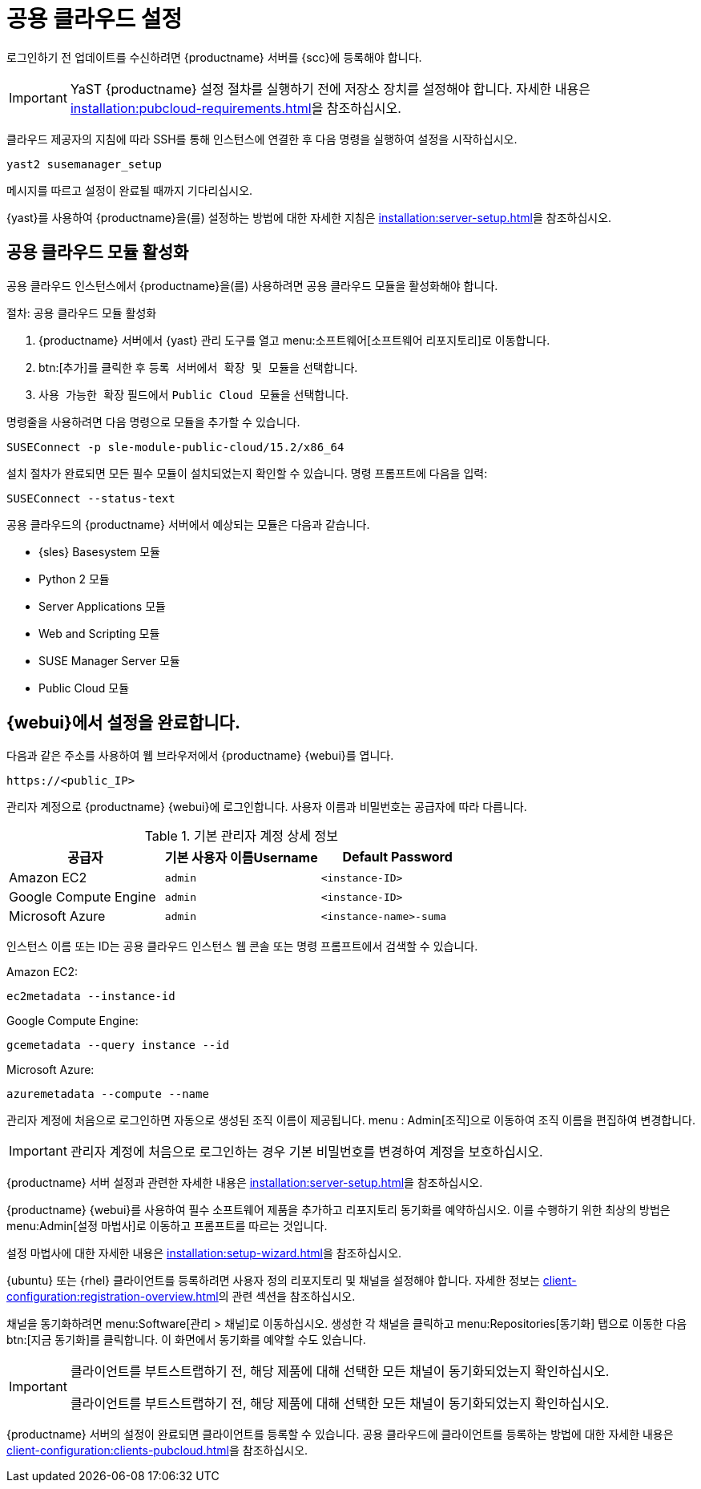 [[pubcloud-setup]]
= 공용 클라우드 설정

로그인하기 전 업데이트를 수신하려면 {productname} 서버를 {scc}에 등록해야 합니다.

[IMPORTANT]
====
YaST {productname} 설정 절차를 실행하기 전에 저장소 장치를 설정해야 합니다. 자세한 내용은 xref:installation:pubcloud-requirements.adoc[]을 참조하십시오.
====

클라우드 제공자의 지침에 따라 SSH를 통해 인스턴스에 연결한 후 다음 명령을 실행하여 설정을 시작하십시오.

----
yast2 susemanager_setup
----

메시지를 따르고 설정이 완료될 때까지 기다리십시오.

{yast}를 사용하여 {productname}을(를) 설정하는 방법에 대한 자세한 지침은 xref:installation:server-setup.adoc[]을 참조하십시오.




== 공용 클라우드 모듈 활성화

공용 클라우드 인스턴스에서 {productname}을(를) 사용하려면 공용 클라우드 모듈을 활성화해야 합니다.



.절차: 공용 클라우드 모듈 활성화
. {productname} 서버에서 {yast} 관리 도구를 열고 menu:소프트웨어[소프트웨어 리포지토리]로 이동합니다.
. btn:[추가]를 클릭한 후 [guimenu]``등록 서버에서 확장 및 모듈``을 선택합니다.
. [guimenu]``사용 가능한 확장`` 필드에서 [guimenu]``Public Cloud 모듈``을 선택합니다.

명령줄을 사용하려면 다음 명령으로 모듈을 추가할 수 있습니다.
----
SUSEConnect -p sle-module-public-cloud/15.2/x86_64
----

설치 절차가 완료되면 모든 필수 모듈이 설치되었는지 확인할 수 있습니다. 명령 프롬프트에 다음을 입력:

----
SUSEConnect --status-text
----

공용 클라우드의 {productname} 서버에서 예상되는 모듈은 다음과 같습니다.

* {sles} Basesystem 모듈
* Python 2 모듈
* Server Applications 모듈
* Web and Scripting 모듈
* SUSE Manager Server 모듈
* Public Cloud 모듈



== {webui}에서 설정을 완료합니다.

다음과 같은 주소를 사용하여 웹 브라우저에서 {productname} {webui}를 엽니다.

----
https://<public_IP>
----

관리자 계정으로 {productname} {webui}에 로그인합니다. 사용자 이름과 비밀번호는 공급자에 따라 다릅니다.

.기본 관리자 계정 상세 정보
[cols="1,1,1", options="header"]
|===
| 공급자              | 기본 사용자 이름Username  | Default Password
| Amazon EC2            | ``admin``         | ``<instance-ID>``
| Google Compute Engine | ``admin``         | ``<instance-ID>``
| Microsoft Azure       | ``admin``         | ``<instance-name>-suma``
|===

인스턴스 이름 또는 ID는 공용 클라우드 인스턴스 웹 콘솔 또는 명령 프롬프트에서 검색할 수 있습니다.

Amazon EC2:

----
ec2metadata --instance-id
----

Google Compute Engine:

----
gcemetadata --query instance --id
----

Microsoft Azure:

----
azuremetadata --compute --name
----


관리자 계정에 처음으로 로그인하면 자동으로 생성된 조직 이름이 제공됩니다. menu : Admin[조직]으로 이동하여 조직 이름을 편집하여 변경합니다.


[IMPORTANT]
====
관리자 계정에 처음으로 로그인하는 경우 기본 비밀번호를 변경하여 계정을 보호하십시오.
====

{productname} 서버 설정과 관련한 자세한 내용은 xref:installation:server-setup.adoc[]을 참조하십시오.


{productname} {webui}를 사용하여 필수 소프트웨어 제품을 추가하고 리포지토리 동기화를 예약하십시오. 이를 수행하기 위한 최상의 방법은 menu:Admin[설정 마법사]로 이동하고 프롬프트를 따르는 것입니다.

설정 마법사에 대한 자세한 내용은 xref:installation:setup-wizard.adoc[]을 참조하십시오.


{ubuntu} 또는 {rhel} 클라이언트를 등록하려면 사용자 정의 리포지토리 및 채널을 설정해야 합니다. 자세한 정보는 xref:client-configuration:registration-overview.adoc[]의 관련 섹션을 참조하십시오.


채널을 동기화하려면 menu:Software[관리 > 채널]로 이동하십시오. 생성한 각 채널을 클릭하고 menu:Repositories[동기화] 탭으로 이동한 다음 btn:[지금 동기화]를 클릭합니다. 이 화면에서 동기화를 예약할 수도 있습니다.


[IMPORTANT]
====
클라이언트를 부트스트랩하기 전, 해당 제품에 대해 선택한 모든 채널이 동기화되었는지 확인하십시오.

클라이언트를 부트스트랩하기 전, 해당 제품에 대해 선택한 모든 채널이 동기화되었는지 확인하십시오.
====


{productname} 서버의 설정이 완료되면 클라이언트를 등록할 수 있습니다. 공용 클라우드에 클라이언트를 등록하는 방법에 대한 자세한 내용은 xref:client-configuration:clients-pubcloud.adoc[]을 참조하십시오.
